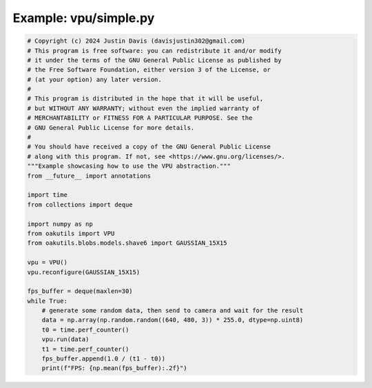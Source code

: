 .. _examples_vpu/simple:

Example: vpu/simple.py
======================

.. code-block:: python

	# Copyright (c) 2024 Justin Davis (davisjustin302@gmail.com)
	# This program is free software: you can redistribute it and/or modify
	# it under the terms of the GNU General Public License as published by
	# the Free Software Foundation, either version 3 of the License, or
	# (at your option) any later version.
	#
	# This program is distributed in the hope that it will be useful,
	# but WITHOUT ANY WARRANTY; without even the implied warranty of
	# MERCHANTABILITY or FITNESS FOR A PARTICULAR PURPOSE. See the
	# GNU General Public License for more details.
	#
	# You should have received a copy of the GNU General Public License
	# along with this program. If not, see <https://www.gnu.org/licenses/>.
	"""Example showcasing how to use the VPU abstraction."""
	from __future__ import annotations
	
	import time
	from collections import deque
	
	import numpy as np
	from oakutils import VPU
	from oakutils.blobs.models.shave6 import GAUSSIAN_15X15
	
	vpu = VPU()
	vpu.reconfigure(GAUSSIAN_15X15)
	
	fps_buffer = deque(maxlen=30)
	while True:
	    # generate some random data, then send to camera and wait for the result
	    data = np.array(np.random.random((640, 480, 3)) * 255.0, dtype=np.uint8)
	    t0 = time.perf_counter()
	    vpu.run(data)
	    t1 = time.perf_counter()
	    fps_buffer.append(1.0 / (t1 - t0))
	    print(f"FPS: {np.mean(fps_buffer):.2f}")

